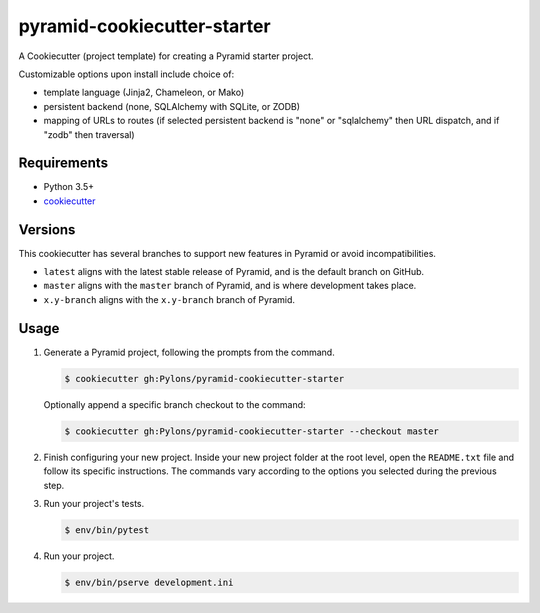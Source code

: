 ============================
pyramid-cookiecutter-starter
============================

.. image:: https://travis-ci.org/Pylons/pyramid-cookiecutter-starter.png?branch=master
    :target: https://travis-ci.org/Pylons/pyramid-cookiecutter-starter
    :alt: Master Travis CI Status

A Cookiecutter (project template) for creating a Pyramid starter project.

Customizable options upon install include choice of:

*   template language (Jinja2, Chameleon, or Mako)
*   persistent backend (none, SQLAlchemy with SQLite, or ZODB)
*   mapping of URLs to routes (if selected persistent backend is "none" or "sqlalchemy" then URL dispatch, and if "zodb" then traversal)

Requirements
------------

*   Python 3.5+
*   `cookiecutter <https://cookiecutter.readthedocs.io/en/latest/installation.html>`_

Versions
--------

This cookiecutter has several branches to support new features in Pyramid or avoid incompatibilities.

*   ``latest`` aligns with the latest stable release of Pyramid, and is the default branch on GitHub.
*   ``master`` aligns with the ``master`` branch of Pyramid, and is where development takes place.
*   ``x.y-branch`` aligns with the ``x.y-branch`` branch of Pyramid.


Usage
-----

1.  Generate a Pyramid project, following the prompts from the command.

    .. code-block:: bash

        $ cookiecutter gh:Pylons/pyramid-cookiecutter-starter

    Optionally append a specific branch checkout to the command:

    .. code-block:: bash

        $ cookiecutter gh:Pylons/pyramid-cookiecutter-starter --checkout master

2.  Finish configuring your new project.
    Inside your new project folder at the root level, open the ``README.txt`` file and follow its specific instructions.
    The commands vary according to the options you selected during the previous step.

3.  Run your project's tests.

    .. code-block:: bash

        $ env/bin/pytest

4.  Run your project.

    .. code-block:: bash

        $ env/bin/pserve development.ini
